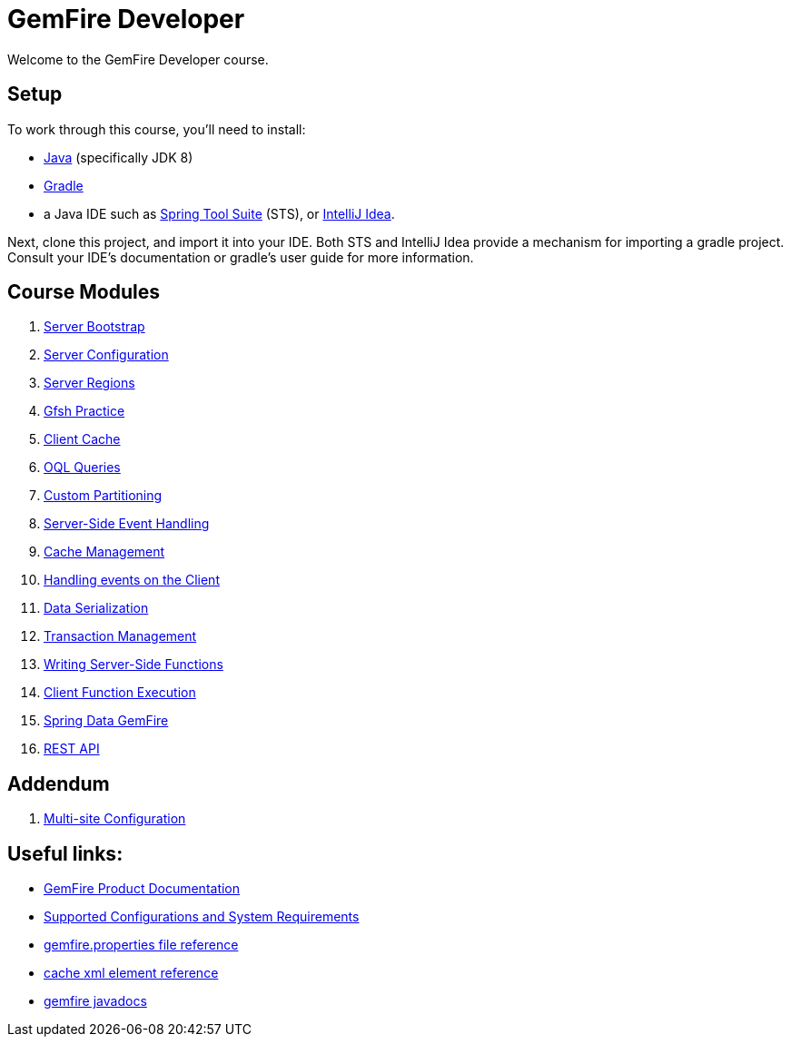 = GemFire Developer

Welcome to the GemFire Developer course.

== Setup

To work through this course, you'll need to install:

- http://www.oracle.com/technetwork/java/javase/downloads[Java^] (specifically JDK 8)
- https://gradle.org/[Gradle^]
- a Java IDE such as https://spring.io/tools[Spring Tool Suite^] (STS), or https://www.jetbrains.com/idea/[IntelliJ Idea^].

Next, clone this project, and import it into your IDE.  Both STS and IntelliJ Idea provide a mechanism for importing a gradle project.  Consult your IDE's documentation or gradle's user guide for more information.


== Course Modules

. link:server-bootstrap/readme{outfilesuffix}[Server Bootstrap]
. link:server-configuration/readme{outfilesuffix}[Server Configuration]
. link:server-regions/readme{outfilesuffix}[Server Regions]
. link:gfsh-practice/readme{outfilesuffix}[Gfsh Practice]
. link:client-cache/readme{outfilesuffix}[Client Cache]
. link:query/readme{outfilesuffix}[OQL Queries]
. link:custom-partitioning/readme{outfilesuffix}[Custom Partitioning]
. link:server-events/readme{outfilesuffix}[Server-Side Event Handling]
. link:cache-management/readme{outfilesuffix}[Cache Management]
. link:client-events/readme{outfilesuffix}[Handling events on the Client]
. link:data-serialization/readme{outfilesuffix}[Data Serialization]
. link:transactions/readme{outfilesuffix}[Transaction Management]
. link:server-functions/readme{outfilesuffix}[Writing Server-Side Functions]
. link:client-functions/readme{outfilesuffix}[Client Function Execution]
. link:spring-gemfire/readme{outfilesuffix}[Spring Data GemFire]
. link:gemfire-rest/readme{outfilesuffix}[REST API]

== Addendum

. https://github.com/eitansuez/simple-multisite[Multi-site Configuration^]

== Useful links:

- http://gemfire.docs.pivotal.io/[GemFire Product Documentation^]
- http://gemfire.docs.pivotal.io/gemfire/supported_configs/supported_configs_and_system_reqs.html[Supported Configurations and System Requirements^]
- http://gemfire.docs.pivotal.io/geode/reference/topics/gemfire_properties.html[gemfire.properties file reference^]
- http://gemfire.docs.pivotal.io/geode/reference/topics/cache_xml.html[cache xml element reference^]
- http://gemfire-90-javadocs.docs.pivotal.io/[gemfire javadocs^]




